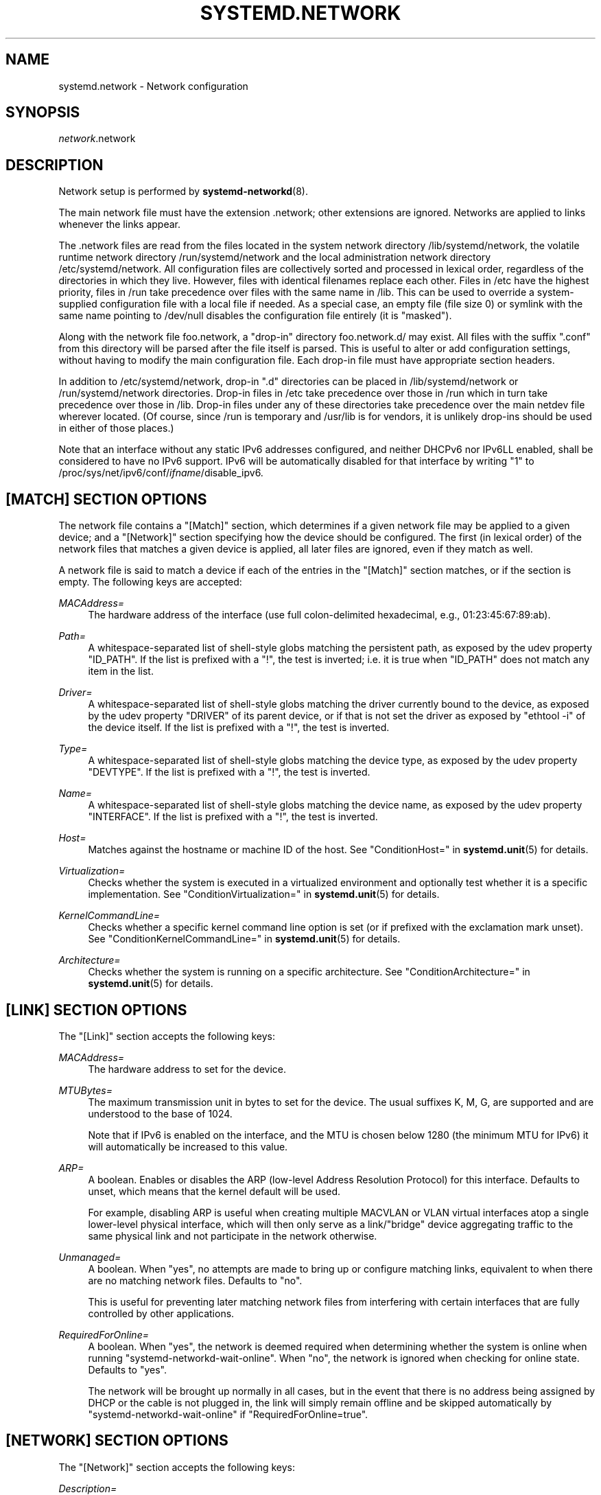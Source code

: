 '\" t
.TH "SYSTEMD\&.NETWORK" "5" "" "systemd 236" "systemd.network"
.\" -----------------------------------------------------------------
.\" * Define some portability stuff
.\" -----------------------------------------------------------------
.\" ~~~~~~~~~~~~~~~~~~~~~~~~~~~~~~~~~~~~~~~~~~~~~~~~~~~~~~~~~~~~~~~~~
.\" http://bugs.debian.org/507673
.\" http://lists.gnu.org/archive/html/groff/2009-02/msg00013.html
.\" ~~~~~~~~~~~~~~~~~~~~~~~~~~~~~~~~~~~~~~~~~~~~~~~~~~~~~~~~~~~~~~~~~
.ie \n(.g .ds Aq \(aq
.el       .ds Aq '
.\" -----------------------------------------------------------------
.\" * set default formatting
.\" -----------------------------------------------------------------
.\" disable hyphenation
.nh
.\" disable justification (adjust text to left margin only)
.ad l
.\" -----------------------------------------------------------------
.\" * MAIN CONTENT STARTS HERE *
.\" -----------------------------------------------------------------
.SH "NAME"
systemd.network \- Network configuration
.SH "SYNOPSIS"
.PP
\fInetwork\fR\&.network
.SH "DESCRIPTION"
.PP
Network setup is performed by
\fBsystemd-networkd\fR(8)\&.
.PP
The main network file must have the extension
\&.network; other extensions are ignored\&. Networks are applied to links whenever the links appear\&.
.PP
The
\&.network
files are read from the files located in the system network directory
/lib/systemd/network, the volatile runtime network directory
/run/systemd/network
and the local administration network directory
/etc/systemd/network\&. All configuration files are collectively sorted and processed in lexical order, regardless of the directories in which they live\&. However, files with identical filenames replace each other\&. Files in
/etc
have the highest priority, files in
/run
take precedence over files with the same name in
/lib\&. This can be used to override a system\-supplied configuration file with a local file if needed\&. As a special case, an empty file (file size 0) or symlink with the same name pointing to
/dev/null
disables the configuration file entirely (it is "masked")\&.
.PP
Along with the network file
foo\&.network, a "drop\-in" directory
foo\&.network\&.d/
may exist\&. All files with the suffix
"\&.conf"
from this directory will be parsed after the file itself is parsed\&. This is useful to alter or add configuration settings, without having to modify the main configuration file\&. Each drop\-in file must have appropriate section headers\&.
.PP
In addition to
/etc/systemd/network, drop\-in
"\&.d"
directories can be placed in
/lib/systemd/network
or
/run/systemd/network
directories\&. Drop\-in files in
/etc
take precedence over those in
/run
which in turn take precedence over those in
/lib\&. Drop\-in files under any of these directories take precedence over the main netdev file wherever located\&. (Of course, since
/run
is temporary and
/usr/lib
is for vendors, it is unlikely drop\-ins should be used in either of those places\&.)
.PP
Note that an interface without any static IPv6 addresses configured, and neither DHCPv6 nor IPv6LL enabled, shall be considered to have no IPv6 support\&. IPv6 will be automatically disabled for that interface by writing "1" to
/proc/sys/net/ipv6/conf/\fIifname\fR/disable_ipv6\&.
.SH "[MATCH] SECTION OPTIONS"
.PP
The network file contains a
"[Match]"
section, which determines if a given network file may be applied to a given device; and a
"[Network]"
section specifying how the device should be configured\&. The first (in lexical order) of the network files that matches a given device is applied, all later files are ignored, even if they match as well\&.
.PP
A network file is said to match a device if each of the entries in the
"[Match]"
section matches, or if the section is empty\&. The following keys are accepted:
.PP
\fIMACAddress=\fR
.RS 4
The hardware address of the interface (use full colon\-delimited hexadecimal, e\&.g\&., 01:23:45:67:89:ab)\&.
.RE
.PP
\fIPath=\fR
.RS 4
A whitespace\-separated list of shell\-style globs matching the persistent path, as exposed by the udev property
"ID_PATH"\&. If the list is prefixed with a "!", the test is inverted; i\&.e\&. it is true when
"ID_PATH"
does not match any item in the list\&.
.RE
.PP
\fIDriver=\fR
.RS 4
A whitespace\-separated list of shell\-style globs matching the driver currently bound to the device, as exposed by the udev property
"DRIVER"
of its parent device, or if that is not set the driver as exposed by
"ethtool \-i"
of the device itself\&. If the list is prefixed with a "!", the test is inverted\&.
.RE
.PP
\fIType=\fR
.RS 4
A whitespace\-separated list of shell\-style globs matching the device type, as exposed by the udev property
"DEVTYPE"\&. If the list is prefixed with a "!", the test is inverted\&.
.RE
.PP
\fIName=\fR
.RS 4
A whitespace\-separated list of shell\-style globs matching the device name, as exposed by the udev property
"INTERFACE"\&. If the list is prefixed with a "!", the test is inverted\&.
.RE
.PP
\fIHost=\fR
.RS 4
Matches against the hostname or machine ID of the host\&. See
"ConditionHost="
in
\fBsystemd.unit\fR(5)
for details\&.
.RE
.PP
\fIVirtualization=\fR
.RS 4
Checks whether the system is executed in a virtualized environment and optionally test whether it is a specific implementation\&. See
"ConditionVirtualization="
in
\fBsystemd.unit\fR(5)
for details\&.
.RE
.PP
\fIKernelCommandLine=\fR
.RS 4
Checks whether a specific kernel command line option is set (or if prefixed with the exclamation mark unset)\&. See
"ConditionKernelCommandLine="
in
\fBsystemd.unit\fR(5)
for details\&.
.RE
.PP
\fIArchitecture=\fR
.RS 4
Checks whether the system is running on a specific architecture\&. See
"ConditionArchitecture="
in
\fBsystemd.unit\fR(5)
for details\&.
.RE
.SH "[LINK] SECTION OPTIONS"
.PP
The
"[Link]"
section accepts the following keys:
.PP
\fIMACAddress=\fR
.RS 4
The hardware address to set for the device\&.
.RE
.PP
\fIMTUBytes=\fR
.RS 4
The maximum transmission unit in bytes to set for the device\&. The usual suffixes K, M, G, are supported and are understood to the base of 1024\&.
.sp
Note that if IPv6 is enabled on the interface, and the MTU is chosen below 1280 (the minimum MTU for IPv6) it will automatically be increased to this value\&.
.RE
.PP
\fIARP=\fR
.RS 4
A boolean\&. Enables or disables the ARP (low\-level Address Resolution Protocol) for this interface\&. Defaults to unset, which means that the kernel default will be used\&.
.sp
For example, disabling ARP is useful when creating multiple MACVLAN or VLAN virtual interfaces atop a single lower\-level physical interface, which will then only serve as a link/"bridge" device aggregating traffic to the same physical link and not participate in the network otherwise\&.
.RE
.PP
\fIUnmanaged=\fR
.RS 4
A boolean\&. When
"yes", no attempts are made to bring up or configure matching links, equivalent to when there are no matching network files\&. Defaults to
"no"\&.
.sp
This is useful for preventing later matching network files from interfering with certain interfaces that are fully controlled by other applications\&.
.RE
.PP
\fIRequiredForOnline=\fR
.RS 4
A boolean\&. When
"yes", the network is deemed required when determining whether the system is online when running
"systemd\-networkd\-wait\-online"\&. When
"no", the network is ignored when checking for online state\&. Defaults to
"yes"\&.
.sp
The network will be brought up normally in all cases, but in the event that there is no address being assigned by DHCP or the cable is not plugged in, the link will simply remain offline and be skipped automatically by
"systemd\-networkd\-wait\-online"
if
"RequiredForOnline=true"\&.
.RE
.SH "[NETWORK] SECTION OPTIONS"
.PP
The
"[Network]"
section accepts the following keys:
.PP
\fIDescription=\fR
.RS 4
A description of the device\&. This is only used for presentation purposes\&.
.RE
.PP
\fIDHCP=\fR
.RS 4
Enables DHCPv4 and/or DHCPv6 client support\&. Accepts
"yes",
"no",
"ipv4", or
"ipv6"\&. Defaults to
"no"\&.
.sp
Note that DHCPv6 will by default be triggered by Router Advertisement, if that is enabled, regardless of this parameter\&. By enabling DHCPv6 support explicitly, the DHCPv6 client will be started regardless of the presence of routers on the link, or what flags the routers pass\&. See
"IPv6AcceptRA="\&.
.sp
Furthermore, note that by default the domain name specified through DHCP is not used for name resolution\&. See option
\fBUseDomains=\fR
below\&.
.sp
See the
"[DHCP]"
section below for further configuration options for the DHCP client support\&.
.RE
.PP
\fIDHCPServer=\fR
.RS 4
A boolean\&. Enables DHCPv4 server support\&. Defaults to
"no"\&. Further settings for the DHCP server may be set in the
"[DHCPServer]"
section described below\&.
.RE
.PP
\fILinkLocalAddressing=\fR
.RS 4
Enables link\-local address autoconfiguration\&. Accepts
"yes",
"no",
"ipv4", or
"ipv6"\&. Defaults to
"ipv6"\&.
.RE
.PP
\fIIPv4LLRoute=\fR
.RS 4
A boolean\&. When true, sets up the route needed for non\-IPv4LL hosts to communicate with IPv4LL\-only hosts\&. Defaults to false\&.
.RE
.PP
\fIIPv6Token=\fR
.RS 4
An IPv6 address with the top 64 bits unset\&. When set, indicates the 64\-bit interface part of SLAAC IPv6 addresses for this link\&. Note that the token is only ever used for SLAAC, and not for DHCPv6 addresses, even in the case DHCP is requested by router advertisement\&. By default, the token is autogenerated\&.
.RE
.PP
\fILLMNR=\fR
.RS 4
A boolean or
"resolve"\&. When true, enables
\m[blue]\fBLink\-Local Multicast Name Resolution\fR\m[]\&\s-2\u[1]\d\s+2
on the link\&. When set to
"resolve", only resolution is enabled, but not host registration and announcement\&. Defaults to true\&. This setting is read by
\fBsystemd-resolved.service\fR(8)\&.
.RE
.PP
\fIMulticastDNS=\fR
.RS 4
A boolean or
"resolve"\&. When true, enables
\m[blue]\fBMulticast DNS\fR\m[]\&\s-2\u[2]\d\s+2
support on the link\&. When set to
"resolve", only resolution is enabled, but not host or service registration and announcement\&. Defaults to false\&. This setting is read by
\fBsystemd-resolved.service\fR(8)\&.
.RE
.PP
\fIDNSSEC=\fR
.RS 4
A boolean or
"allow\-downgrade"\&. When true, enables
\m[blue]\fBDNSSEC\fR\m[]\&\s-2\u[3]\d\s+2
DNS validation support on the link\&. When set to
"allow\-downgrade", compatibility with non\-DNSSEC capable networks is increased, by automatically turning off DNSSEC in this case\&. This option defines a per\-interface setting for
\fBresolved.conf\fR(5)\*(Aqs global
\fIDNSSEC=\fR
option\&. Defaults to false\&. This setting is read by
\fBsystemd-resolved.service\fR(8)\&.
.RE
.PP
\fIDNSSECNegativeTrustAnchors=\fR
.RS 4
A space\-separated list of DNSSEC negative trust anchor domains\&. If specified and DNSSEC is enabled, look\-ups done via the interface\*(Aqs DNS server will be subject to the list of negative trust anchors, and not require authentication for the specified domains, or anything below it\&. Use this to disable DNSSEC authentication for specific private domains, that cannot be proven valid using the Internet DNS hierarchy\&. Defaults to the empty list\&. This setting is read by
\fBsystemd-resolved.service\fR(8)\&.
.RE
.PP
\fILLDP=\fR
.RS 4
Controls support for Ethernet LLDP packet reception\&. LLDP is a link\-layer protocol commonly implemented on professional routers and bridges which announces which physical port a system is connected to, as well as other related data\&. Accepts a boolean or the special value
"routers\-only"\&. When true, incoming LLDP packets are accepted and a database of all LLDP neighbors maintained\&. If
"routers\-only"
is set only LLDP data of various types of routers is collected and LLDP data about other types of devices ignored (such as stations, telephones and others)\&. If false, LLDP reception is disabled\&. Defaults to
"routers\-only"\&. Use
\fBnetworkctl\fR(1)
to query the collected neighbor data\&. LLDP is only available on Ethernet links\&. See
\fIEmitLLDP=\fR
below for enabling LLDP packet emission from the local system\&.
.RE
.PP
\fIEmitLLDP=\fR
.RS 4
Controls support for Ethernet LLDP packet emission\&. Accepts a boolean parameter or the special values
"nearest\-bridge",
"non\-tpmr\-bridge"
and
"customer\-bridge"\&. Defaults to false, which turns off LLDP packet emission\&. If not false, a short LLDP packet with information about the local system is sent out in regular intervals on the link\&. The LLDP packet will contain information about the local host name, the local machine ID (as stored in
\fBmachine-id\fR(5)) and the local interface name, as well as the pretty hostname of the system (as set in
\fBmachine-info\fR(5))\&. LLDP emission is only available on Ethernet links\&. Note that this setting passes data suitable for identification of host to the network and should thus not be enabled on untrusted networks, where such identification data should not be made available\&. Use this option to permit other systems to identify on which interfaces they are connected to this system\&. The three special values control propagation of the LLDP packets\&. The
"nearest\-bridge"
setting permits propagation only to the nearest connected bridge,
"non\-tpmr\-bridge"
permits propagation across Two\-Port MAC Relays, but not any other bridges, and
"customer\-bridge"
permits propagation until a customer bridge is reached\&. For details about these concepts, see
\m[blue]\fBIEEE 802\&.1AB\-2009\fR\m[]\&\s-2\u[4]\d\s+2\&. Note that configuring this setting to true is equivalent to
"nearest\-bridge", the recommended and most restricted level of propagation\&. See
\fILLDP=\fR
above for an option to enable LLDP reception\&.
.RE
.PP
\fIBindCarrier=\fR
.RS 4
A link name or a list of link names\&. When set, controls the behavior of the current link\&. When all links in the list are in an operational down state, the current link is brought down\&. When at least one link has carrier, the current interface is brought up\&.
.RE
.PP
\fIAddress=\fR
.RS 4
A static IPv4 or IPv6 address and its prefix length, separated by a
"/"
character\&. Specify this key more than once to configure several addresses\&. The format of the address must be as described in
\fBinet_pton\fR(3)\&. This is a short\-hand for an [Address] section only containing an Address key (see below)\&. This option may be specified more than once\&.
.sp
If the specified address is 0\&.0\&.0\&.0 (for IPv4) or [::] (for IPv6), a new address range of the requested size is automatically allocated from a system\-wide pool of unused ranges\&. The allocated range is checked against all current network interfaces and all known network configuration files to avoid address range conflicts\&. The default system\-wide pool consists of 192\&.168\&.0\&.0/16, 172\&.16\&.0\&.0/12 and 10\&.0\&.0\&.0/8 for IPv4, and fc00::/7 for IPv6\&. This functionality is useful to manage a large number of dynamically created network interfaces with the same network configuration and automatic address range assignment\&.
.RE
.PP
\fIGateway=\fR
.RS 4
The gateway address, which must be in the format described in
\fBinet_pton\fR(3)\&. This is a short\-hand for a [Route] section only containing a Gateway key\&. This option may be specified more than once\&.
.RE
.PP
\fIDNS=\fR
.RS 4
A DNS server address, which must be in the format described in
\fBinet_pton\fR(3)\&. This option may be specified more than once\&. This setting is read by
\fBsystemd-resolved.service\fR(8)\&.
.RE
.PP
\fIDomains=\fR
.RS 4
A list of domains which should be resolved using the DNS servers on this link\&. Each item in the list should be a domain name, optionally prefixed with a tilde ("~")\&. The domains with the prefix are called "routing\-only domains"\&. The domains without the prefix are called "search domains" and are first used as search suffixes for extending single\-label host names (host names containing no dots) to become fully qualified domain names (FQDNs)\&. If a single\-label host name is resolved on this interface, each of the specified search domains are appended to it in turn, converting it into a fully qualified domain name, until one of them may be successfully resolved\&.
.sp
Both "search" and "routing\-only" domains are used for routing of DNS queries: look\-ups for host names ending in those domains (hence also single label names, if any "search domains" are listed), are routed to the DNS servers configured for this interface\&. The domain routing logic is particularly useful on multi\-homed hosts with DNS servers serving particular private DNS zones on each interface\&.
.sp
The "routing\-only" domain
"~\&."
(the tilde indicating definition of a routing domain, the dot referring to the DNS root domain which is the implied suffix of all valid DNS names) has special effect\&. It causes all DNS traffic which does not match another configured domain routing entry to be routed to DNS servers specified for this interface\&. This setting is useful to prefer a certain set of DNS servers if a link on which they are connected is available\&.
.sp
This setting is read by
\fBsystemd-resolved.service\fR(8)\&. "Search domains" correspond to the
\fIdomain\fR
and
\fIsearch\fR
entries in
\fBresolv.conf\fR(5)\&. Domain name routing has no equivalent in the traditional glibc API, which has no concept of domain name servers limited to a specific link\&.
.RE
.PP
\fINTP=\fR
.RS 4
An NTP server address\&. This option may be specified more than once\&. This setting is read by
\fBsystemd-timesyncd.service\fR(8)\&.
.RE
.PP
\fIIPForward=\fR
.RS 4
Configures IP packet forwarding for the system\&. If enabled, incoming packets on any network interface will be forwarded to any other interfaces according to the routing table\&. Takes either a boolean argument, or the values
"ipv4"
or
"ipv6", which only enable IP packet forwarding for the specified address family\&. This controls the
net\&.ipv4\&.ip_forward
and
net\&.ipv6\&.conf\&.all\&.forwarding
sysctl options of the network interface (see
\m[blue]\fBip\-sysctl\&.txt\fR\m[]\&\s-2\u[5]\d\s+2
for details about sysctl options)\&. Defaults to
"no"\&.
.sp
Note: this setting controls a global kernel option, and does so one way only: if a network that has this setting enabled is set up the global setting is turned on\&. However, it is never turned off again, even after all networks with this setting enabled are shut down again\&.
.sp
To allow IP packet forwarding only between specific network interfaces use a firewall\&.
.RE
.PP
\fIIPMasquerade=\fR
.RS 4
Configures IP masquerading for the network interface\&. If enabled, packets forwarded from the network interface will be appear as coming from the local host\&. Takes a boolean argument\&. Implies
\fIIPForward=ipv4\fR\&. Defaults to
"no"\&.
.RE
.PP
\fIIPv6PrivacyExtensions=\fR
.RS 4
Configures use of stateless temporary addresses that change over time (see
\m[blue]\fBRFC 4941\fR\m[]\&\s-2\u[6]\d\s+2, Privacy Extensions for Stateless Address Autoconfiguration in IPv6)\&. Takes a boolean or the special values
"prefer\-public"
and
"kernel"\&. When true, enables the privacy extensions and prefers temporary addresses over public addresses\&. When
"prefer\-public", enables the privacy extensions, but prefers public addresses over temporary addresses\&. When false, the privacy extensions remain disabled\&. When
"kernel", the kernel\*(Aqs default setting will be left in place\&. Defaults to
"no"\&.
.RE
.PP
\fIIPv6AcceptRA=\fR
.RS 4
Enable or disable IPv6 Router Advertisement (RA) reception support for the interface\&. Takes a boolean parameter\&. If true, RAs are accepted; if false, RAs are ignored, independently of the local forwarding state\&. When not set, the kernel default is used, and RAs are accepted only when local forwarding is disabled for that interface\&. When RAs are accepted, they may trigger the start of the DHCPv6 client if the relevant flags are set in the RA data, or if no routers are found on the link\&.
.sp
Further settings for the IPv6 RA support may be configured in the
"[IPv6AcceptRA]"
section, see below\&.
.sp
Also see
\m[blue]\fBip\-sysctl\&.txt\fR\m[]\&\s-2\u[5]\d\s+2
in the kernel documentation regarding
"accept_ra", but note that systemd\*(Aqs setting of
\fB1\fR
(i\&.e\&. true) corresponds to kernel\*(Aqs setting of
\fB2\fR\&.
.RE
.PP
\fIIPv6DuplicateAddressDetection=\fR
.RS 4
Configures the amount of IPv6 Duplicate Address Detection (DAD) probes to send\&. Defaults to unset\&.
.RE
.PP
\fIIPv6HopLimit=\fR
.RS 4
Configures IPv6 Hop Limit\&. For each router that forwards the packet, the hop limit is decremented by 1\&. When the hop limit field reaches zero, the packet is discarded\&. Defaults to unset\&.
.RE
.PP
\fIIPv4ProxyARP=\fR
.RS 4
A boolean\&. Configures proxy ARP for IPv4\&. Proxy ARP is the technique in which one host, usually a router, answers ARP requests intended for another machine\&. By "faking" its identity, the router accepts responsibility for routing packets to the "real" destination\&. (see
\m[blue]\fBRFC 1027\fR\m[]\&\s-2\u[7]\d\s+2\&. Defaults to unset\&.
.RE
.PP
\fIIPv6ProxyNDP=\fR
.RS 4
A boolean\&. Configures proxy NDP for IPv6\&. Proxy NDP (Neighbor Discovery Protocol) is a technique for IPv6 to allow routing of addresses to a different destination when peers expect them to be present on a certain physical link\&. In this case a router answers Neighbour Advertisement messages intended for another machine by offering its own MAC address as destination\&. Unlike proxy ARP for IPv4, it is not enabled globally, but will only send Neighbour Advertisement messages for addresses in the IPv6 neighbor proxy table, which can also be shown by
\fBip \-6 neighbour show proxy\fR\&. systemd\-networkd will control the per\-interface `proxy_ndp` switch for each configured interface depending on this option\&. Defautls to unset\&.
.RE
.PP
\fIIPv6ProxyNDPAddress=\fR
.RS 4
An IPv6 address, for which Neighbour Advertisement messages will be proxied\&. This option may be specified more than once\&. systemd\-networkd will add the
\fBIPv6ProxyNDPAddress=\fR
entries to the kernel\*(Aqs IPv6 neighbor proxy table\&. This option implies
\fBIPv6ProxyNDP=true\fR
but has no effect if
\fBIPv6ProxyNDP\fR
has been set to false\&. Defaults to unset\&.
.RE
.PP
\fIIPv6PrefixDelegation=\fR
.RS 4
Whether to enable or disable Router Advertisement sending on a link\&. Defaults to
"false"\&. See the
"[IPv6PrefixDelegation]"
and the
"[IPv6Prefix]"
sections for configuration options\&.
.RE
.PP
\fIBridge=\fR
.RS 4
The name of the bridge to add the link to\&. See
\fBsystemd.netdev\fR(5)\&.
.RE
.PP
\fIBond=\fR
.RS 4
The name of the bond to add the link to\&. See
\fBsystemd.netdev\fR(5)\&.
.RE
.PP
\fIVRF=\fR
.RS 4
The name of the VRF to add the link to\&. See
\fBsystemd.netdev\fR(5)\&.
.RE
.PP
\fIVLAN=\fR
.RS 4
The name of a VLAN to create on the link\&. See
\fBsystemd.netdev\fR(5)\&. This option may be specified more than once\&.
.RE
.PP
\fIMACVLAN=\fR
.RS 4
The name of a MACVLAN to create on the link\&. See
\fBsystemd.netdev\fR(5)\&. This option may be specified more than once\&.
.RE
.PP
\fIVXLAN=\fR
.RS 4
The name of a VXLAN to create on the link\&. See
\fBsystemd.netdev\fR(5)\&. This option may be specified more than once\&.
.RE
.PP
\fITunnel=\fR
.RS 4
The name of a Tunnel to create on the link\&. See
\fBsystemd.netdev\fR(5)\&. This option may be specified more than once\&.
.RE
.PP
\fIActiveSlave=\fR
.RS 4
A boolean\&. Specifies the new active slave\&. The
"ActiveSlave="
option is only valid for following modes:
"active\-backup",
"balance\-alb"
and
"balance\-tlb"\&. Defaults to false\&.
.RE
.PP
\fIPrimarySlave=\fR
.RS 4
A boolean\&. Specifies which slave is the primary device\&. The specified device will always be the active slave while it is available\&. Only when the primary is off\-line will alternate devices be used\&. This is useful when one slave is preferred over another, e\&.g\&. when one slave has higher throughput than another\&. The
"PrimarySlave="
option is only valid for following modes:
"active\-backup",
"balance\-alb"
and
"balance\-tlb"\&. Defaults to false\&.
.RE
.PP
\fIConfigureWithoutCarrier=\fR
.RS 4
A boolean\&. Allows networkd to configure a specific link even if it has no carrier\&. Defaults to false\&.
.RE
.SH "[ADDRESS] SECTION OPTIONS"
.PP
An
"[Address]"
section accepts the following keys\&. Specify several
"[Address]"
sections to configure several addresses\&.
.PP
\fIAddress=\fR
.RS 4
As in the
"[Network]"
section\&. This key is mandatory\&.
.RE
.PP
\fIPeer=\fR
.RS 4
The peer address in a point\-to\-point connection\&. Accepts the same format as the
"Address"
key\&.
.RE
.PP
\fIBroadcast=\fR
.RS 4
The broadcast address, which must be in the format described in
\fBinet_pton\fR(3)\&. This key only applies to IPv4 addresses\&. If it is not given, it is derived from the
"Address"
key\&.
.RE
.PP
\fILabel=\fR
.RS 4
An address label\&.
.RE
.PP
\fIPreferredLifetime=\fR
.RS 4
Allows the default "preferred lifetime" of the address to be overridden\&. Only three settings are accepted:
"forever"
or
"infinity"
which is the default and means that the address never expires, and
"0"
which means that the address is considered immediately "expired" and will not be used, unless explicitly requested\&. A setting of PreferredLifetime=0 is useful for addresses which are added to be used only by a specific application, which is then configured to use them explicitly\&.
.RE
.PP
\fIScope=\fR
.RS 4
The scope of the address, which can be
"global",
"link"
or
"host"
or an unsigned integer ranges 0 to 255\&. Defaults to
"global"\&.
.RE
.PP
\fIHomeAddress=\fR
.RS 4
Takes a boolean argument\&. Designates this address the "home address" as defined in
\m[blue]\fBRFC 6275\fR\m[]\&\s-2\u[8]\d\s+2\&. Supported only on IPv6\&. Defaults to false\&.
.RE
.PP
\fIDuplicateAddressDetection=\fR
.RS 4
Takes a boolean argument\&. Do not perform Duplicate Address Detection
\m[blue]\fBRFC 4862\fR\m[]\&\s-2\u[9]\d\s+2
when adding this address\&. Supported only on IPv6\&. Defaults to false\&.
.RE
.PP
\fIManageTemporaryAddress=\fR
.RS 4
Takes a boolean argument\&. If true the kernel manage temporary addresses created from this one as template on behalf of Privacy Extensions
\m[blue]\fBRFC 3041\fR\m[]\&\s-2\u[10]\d\s+2\&. For this to become active, the use_tempaddr sysctl setting has to be set to a value greater than zero\&. The given address needs to have a prefix length of 64\&. This flag allows to use privacy extensions in a manually configured network, just like if stateless auto\-configuration was active\&. Defaults to false\&.
.RE
.PP
\fIPrefixRoute=\fR
.RS 4
Takes a boolean argument\&. When adding or modifying an IPv6 address, the userspace application needs a way to suppress adding a prefix route\&. This is for example relevant together with IFA_F_MANAGERTEMPADDR, where userspace creates autoconf generated addresses, but depending on on\-link, no route for the prefix should be added\&. Defaults to false\&.
.RE
.PP
\fIAutoJoin=\fR
.RS 4
Takes a boolean argument\&. Joining multicast group on ethernet level via
\fBip maddr\fR
command would not work if we have an Ethernet switch that does IGMP snooping since the switch would not replicate multicast packets on ports that did not have IGMP reports for the multicast addresses\&. Linux vxlan interfaces created via
\fBip link add vxlan\fR
or networkd\*(Aqs netdev kind vxlan have the group option that enables then to do the required join\&. By extending ip address command with option
"autojoin"
we can get similar functionality for openvswitch (OVS) vxlan interfaces as well as other tunneling mechanisms that need to receive multicast traffic\&. Defaults to
"no"\&.
.RE
.SH "[IPV6ADDRESSLABEL] SECTION OPTIONS"
.PP
An
"[IPv6AddressLabel]"
section accepts the following keys\&. Specify several
"[IPv6AddressLabel]"
sections to configure several address labels\&. IPv6 address labels are used for address selection\&. See
\m[blue]\fBRFC 3484\fR\m[]\&\s-2\u[11]\d\s+2\&. Precedence is managed by userspace, and only the label itself is stored in the kernel
.PP
\fILabel=\fR
.RS 4
The label for the prefix (an unsigned integer) ranges 0 to 4294967294\&. 0xffffffff is reserved\&. This key is mandatory\&.
.RE
.PP
\fIPrefix=\fR
.RS 4
IPv6 prefix is an address with a prefix length, separated by a slash
"/"
character\&. This key is mandatory\&.
.RE
.SH "[ROUTINGPOLICYRULE] SECTION OPTIONS"
.PP
An
"[RoutingPolicyRule]"
section accepts the following keys\&. Specify several
"[RoutingPolicyRule]"
sections to configure several rules\&.
.PP
\fITypeOfService=\fR
.RS 4
Specifies the type of service to match a number between 0 to 255\&.
.RE
.PP
\fIFrom=\fR
.RS 4
Specifies the source address prefix to match\&. Possibly followed by a slash and the prefix length\&.
.RE
.PP
\fITo=\fR
.RS 4
Specifies the destination address prefix to match\&. Possibly followed by a slash and the prefix length\&.
.RE
.PP
\fIFirewallMark=\fR
.RS 4
Specifies the iptables firewall mark value to match (a number between 1 and 4294967295)\&.
.RE
.PP
\fITable=\fR
.RS 4
Specifies the routing table identifier to lookup if the rule selector matches\&. The table identifier for a route (a number between 1 and 4294967295)\&.
.RE
.PP
\fIPriority=\fR
.RS 4
Specifies the priority of this rule\&.
\fIPriority=\fR
is an unsigned integer\&. Higher number means lower priority, and rules get processed in order of increasing number\&.
.RE
.PP
\fIIncomingInterface=\fR
.RS 4
Specifies incoming device to match\&. If the interface is loopback, the rule only matches packets originating from this host\&.
.RE
.PP
\fIOutgoingInterface=\fR
.RS 4
Specifies the outgoing device to match\&. The outgoing interface is only available for packets originating from local sockets that are bound to a device\&.
.RE
.SH "[ROUTE] SECTION OPTIONS"
.PP
The
"[Route]"
section accepts the following keys\&. Specify several
"[Route]"
sections to configure several routes\&.
.PP
\fIGateway=\fR
.RS 4
As in the
"[Network]"
section\&.
.RE
.PP
\fIGatewayOnlink=\fR
.RS 4
The
"GatewayOnlink"
option tells the kernel that it does not have to check if the gateway is reachable directly by the current machine (i\&.e\&., the kernel does not need to check if the gateway is attached to the local network), so that we can insert the route in the kernel table without it being complained about\&. A boolean, defaults to
"no"\&.
.RE
.PP
\fIDestination=\fR
.RS 4
The destination prefix of the route\&. Possibly followed by a slash and the prefix length\&. If omitted, a full\-length host route is assumed\&.
.RE
.PP
\fISource=\fR
.RS 4
The source prefix of the route\&. Possibly followed by a slash and the prefix length\&. If omitted, a full\-length host route is assumed\&.
.RE
.PP
\fIMetric=\fR
.RS 4
The metric of the route (an unsigned integer)\&.
.RE
.PP
\fIIPv6Preference=\fR
.RS 4
Specifies the route preference as defined in
\m[blue]\fBRFC4191\fR\m[]\&\s-2\u[12]\d\s+2
for Router Discovery messages\&. Which can be one of
"low"
the route has a lowest priority,
"medium"
the route has a default priority or
"high"
the route has a highest priority\&.
.RE
.PP
\fIScope=\fR
.RS 4
The scope of the route, which can be
"global",
"link"
or
"host"\&. Defaults to
"global"\&.
.RE
.PP
\fIPreferredSource=\fR
.RS 4
The preferred source address of the route\&. The address must be in the format described in
\fBinet_pton\fR(3)\&.
.RE
.PP
\fITable=\fR\fI\fInum\fR\fR
.RS 4
The table identifier for the route (a number between 1 and 4294967295, or 0 to unset)\&. The table can be retrieved using
\fBip route show table \fR\fB\fInum\fR\fR\&.
.RE
.PP
\fIProtocol=\fR
.RS 4
The Protocol identifier for the route\&. Takes a number between 0 and 255 or the special values
"kernel",
"boot"
and
"static"\&. Defaults to
"static"\&.
.RE
.PP
\fIType=\fR
.RS 4
The Type identifier for special route types, which can be
"unicast"
route to a destination network address which describes the path to the destination,
"blackhole"
packets are discarded silently,
"unreachable"
packets are discarded and the ICMP message host unreachable is generated,
"prohibit"
packets are discarded and the ICMP message communication administratively prohibited is generated\&. Defaults to
"unicast"\&.
.RE
.SH "[DHCP] SECTION OPTIONS"
.PP
The
"[DHCP]"
section configures the DHCPv4 and DHCP6 client, if it is enabled with the
\fIDHCP=\fR
setting described above:
.PP
\fIUseDNS=\fR
.RS 4
When true (the default), the DNS servers received from the DHCP server will be used and take precedence over any statically configured ones\&.
.sp
This corresponds to the
\fBnameserver\fR
option in
\fBresolv.conf\fR(5)\&.
.RE
.PP
\fIUseNTP=\fR
.RS 4
When true (the default), the NTP servers received from the DHCP server will be used by systemd\-timesyncd and take precedence over any statically configured ones\&.
.RE
.PP
\fIUseMTU=\fR
.RS 4
When true, the interface maximum transmission unit from the DHCP server will be used on the current link\&. Defaults to false\&.
.RE
.PP
\fIAnonymize=\fR
.RS 4
Takes a boolean argument\&. When true, the options sent to the DHCP server will follow the
\m[blue]\fBRFC 7844\fR\m[]\&\s-2\u[13]\d\s+2
(Anonymity Profiles for DHCP Clients) to minimize disclosure of identifying information\&. Defaults to false\&.
.sp
This option should only be set to true when
\fIMACAddressPolicy=\fR
is set to
"random"
(see
\fBsystemd.link\fR(5))\&.
.sp
Note that this configuration will overwrite others\&. In concrete, the following variables will be ignored:
\fISendHostname=\fR,
\fIClientIdentifier=\fR,
\fIUseRoutes=\fR,
\fISendHostname=\fR,
\fIUseMTU=\fR,
\fIVendorClassIdentifier=\fR,
\fIUseTimezone=\fR\&.
.RE
.PP
\fISendHostname=\fR
.RS 4
When true (the default), the machine\*(Aqs hostname will be sent to the DHCP server\&.
.RE
.PP
\fIUseHostname=\fR
.RS 4
When true (the default), the hostname received from the DHCP server will be set as the transient hostname of the system
.RE
.PP
\fIHostname=\fR
.RS 4
Use this value for the hostname which is sent to the DHCP server, instead of machine\*(Aqs hostname\&.
.RE
.PP
\fIUseDomains=\fR
.RS 4
Takes a boolean argument, or the special value
"route"\&. When true, the domain name received from the DHCP server will be used as DNS search domain over this link, similar to the effect of the
\fBDomains=\fR
setting\&. If set to
"route", the domain name received from the DHCP server will be used for routing DNS queries only, but not for searching, similar to the effect of the
\fBDomains=\fR
setting when the argument is prefixed with
"~"\&. Defaults to false\&.
.sp
It is recommended to enable this option only on trusted networks, as setting this affects resolution of all host names, in particular of single\-label names\&. It is generally safer to use the supplied domain only as routing domain, rather than as search domain, in order to not have it affect local resolution of single\-label names\&.
.sp
When set to true, this setting corresponds to the
\fBdomain\fR
option in
\fBresolv.conf\fR(5)\&.
.RE
.PP
\fIUseRoutes=\fR
.RS 4
When true (the default), the static routes will be requested from the DHCP server and added to the routing table with a metric of 1024, and a scope of "global", "link" or "host", depending on the route\*(Aqs destination and gateway\&. If the destination is on the local host, e\&.g\&., 127\&.x\&.x\&.x, or the same as the link\*(Aqs own address, the scope will be set to "host"\&. Otherwise if the gateway is null (a direct route), a "link" scope will be used\&. For anything else, scope defaults to "global"\&.
.RE
.PP
\fIUseTimezone=\fR
.RS 4
When true, the timezone received from the DHCP server will be set as timezone of the local system\&. Defaults to
"no"\&.
.RE
.PP
\fICriticalConnection=\fR
.RS 4
When true, the connection will never be torn down even if the DHCP lease expires\&. This is contrary to the DHCP specification, but may be the best choice if, say, the root filesystem relies on this connection\&. Defaults to false\&.
.RE
.PP
\fIClientIdentifier=\fR
.RS 4
The DHCPv4 client identifier to use\&. Either
"mac"
to use the MAC address of the link or
"duid"
(the default, see below) to use an RFC4361\-compliant Client ID\&.
.RE
.PP
\fIVendorClassIdentifier=\fR
.RS 4
The vendor class identifier used to identify vendor type and configuration\&.
.RE
.PP
\fIDUIDType=\fR
.RS 4
Override the global
\fIDUIDType\fR
setting for this network\&. See
\fBnetworkd.conf\fR(5)
for a description of possible values\&.
.RE
.PP
\fIDUIDRawData=\fR
.RS 4
Override the global
\fIDUIDRawData\fR
setting for this network\&. See
\fBnetworkd.conf\fR(5)
for a description of possible values\&.
.RE
.PP
\fIIAID=\fR
.RS 4
The DHCP Identity Association Identifier (IAID) for the interface, a 32\-bit unsigned integer\&.
.RE
.PP
\fIRequestBroadcast=\fR
.RS 4
Request the server to use broadcast messages before the IP address has been configured\&. This is necessary for devices that cannot receive RAW packets, or that cannot receive packets at all before an IP address has been configured\&. On the other hand, this must not be enabled on networks where broadcasts are filtered out\&.
.RE
.PP
\fIRouteMetric=\fR
.RS 4
Set the routing metric for routes specified by the DHCP server\&.
.RE
.PP
\fIRouteTable=\fR\fI\fInum\fR\fR
.RS 4
The table identifier for DHCP routes (a number between 1 and 4294967295, or 0 to unset)\&. The table can be retrieved using
\fBip route show table \fR\fB\fInum\fR\fR\&.
.sp
When used in combination with
\fIVRF=\fR
the VRF\*(Aqs routing table is used unless this parameter is specified\&.
.RE
.PP
\fIListenPort=\fR
.RS 4
Allow setting custom port for the DHCP client to listen on\&.
.RE
.SH "[IPV6ACCEPTRA] SECTION OPTIONS"
.PP
The
"[IPv6AcceptRA]"
section configures the IPv6 Router Advertisement (RA) client, if it is enabled with the
\fIIPv6AcceptRA=\fR
setting described above:
.PP
\fIUseDNS=\fR
.RS 4
When true (the default), the DNS servers received in the Router Advertisement will be used and take precedence over any statically configured ones\&.
.sp
This corresponds to the
\fBnameserver\fR
option in
\fBresolv.conf\fR(5)\&.
.RE
.PP
\fIUseDomains=\fR
.RS 4
Takes a boolean argument, or the special value
"route"\&. When true, the domain name received via IPv6 Router Advertisement (RA) will be used as DNS search domain over this link, similar to the effect of the
\fBDomains=\fR
setting\&. If set to
"route", the domain name received via IPv6 RA will be used for routing DNS queries only, but not for searching, similar to the effect of the
\fBDomains=\fR
setting when the argument is prefixed with
"~"\&. Defaults to false\&.
.sp
It is recommended to enable this option only on trusted networks, as setting this affects resolution of all host names, in particular of single\-label names\&. It is generally safer to use the supplied domain only as routing domain, rather than as search domain, in order to not have it affect local resolution of single\-label names\&.
.sp
When set to true, this setting corresponds to the
\fBdomain\fR
option in
\fBresolv.conf\fR(5)\&.
.RE
.PP
\fIRouteTable=\fR\fI\fInum\fR\fR
.RS 4
The table identifier for the routes received in the Router Advertisement (a number between 1 and 4294967295, or 0 to unset)\&. The table can be retrieved using
\fBip route show table \fR\fB\fInum\fR\fR\&.
.RE
.SH "[DHCPSERVER] SECTION OPTIONS"
.PP
The
"[DHCPServer]"
section contains settings for the DHCP server, if enabled via the
\fIDHCPServer=\fR
option described above:
.PP
\fIPoolOffset=\fR, \fIPoolSize=\fR
.RS 4
Configures the pool of addresses to hand out\&. The pool is a contiguous sequence of IP addresses in the subnet configured for the server address, which does not include the subnet nor the broadcast address\&.
\fIPoolOffset=\fR
takes the offset of the pool from the start of subnet, or zero to use the default value\&.
\fIPoolSize=\fR
takes the number of IP addresses in the pool or zero to use the default value\&. By default, the pool starts at the first address after the subnet address and takes up the rest of the subnet, excluding the broadcast address\&. If the pool includes the server address (the default), this is reserved and not handed out to clients\&.
.RE
.PP
\fIDefaultLeaseTimeSec=\fR, \fIMaxLeaseTimeSec=\fR
.RS 4
Control the default and maximum DHCP lease time to pass to clients\&. These settings take time values in seconds or another common time unit, depending on the suffix\&. The default lease time is used for clients that did not ask for a specific lease time\&. If a client asks for a lease time longer than the maximum lease time, it is automatically shortened to the specified time\&. The default lease time defaults to 1h, the maximum lease time to 12h\&. Shorter lease times are beneficial if the configuration data in DHCP leases changes frequently and clients shall learn the new settings with shorter latencies\&. Longer lease times reduce the generated DHCP network traffic\&.
.RE
.PP
\fIEmitDNS=\fR, \fIDNS=\fR
.RS 4
Configures whether the DHCP leases handed out to clients shall contain DNS server information\&. The
\fIEmitDNS=\fR
setting takes a boolean argument and defaults to
"yes"\&. The DNS servers to pass to clients may be configured with the
\fIDNS=\fR
option, which takes a list of IPv4 addresses\&. If the
\fIEmitDNS=\fR
option is enabled but no servers configured, the servers are automatically propagated from an "uplink" interface that has appropriate servers set\&. The "uplink" interface is determined by the default route of the system with the highest priority\&. Note that this information is acquired at the time the lease is handed out, and does not take uplink interfaces into account that acquire DNS or NTP server information at a later point\&. DNS server propagation does not take
/etc/resolv\&.conf
into account\&. Also, note that the leases are not refreshed if the uplink network configuration changes\&. To ensure clients regularly acquire the most current uplink DNS server information, it is thus advisable to shorten the DHCP lease time via
\fIMaxLeaseTimeSec=\fR
described above\&.
.RE
.PP
\fIEmitNTP=\fR, \fINTP=\fR
.RS 4
Similar to the
\fIEmitDNS=\fR
and
\fIDNS=\fR
settings described above, these settings configure whether and what NTP server information shall be emitted as part of the DHCP lease\&. The same syntax, propagation semantics and defaults apply as for
\fIEmitDNS=\fR
and
\fIDNS=\fR\&.
.RE
.PP
\fIEmitRouter=\fR
.RS 4
Similar to the
\fIEmitDNS=\fR
setting described above, this setting configures whether the DHCP lease should contain the router option\&. The same syntax, propagation semantics and defaults apply as for
\fIEmitDNS=\fR\&.
.RE
.PP
\fIEmitTimezone=\fR, \fITimezone=\fR
.RS 4
Configures whether the DHCP leases handed out to clients shall contain timezone information\&. The
\fIEmitTimezone=\fR
setting takes a boolean argument and defaults to
"yes"\&. The
\fITimezone=\fR
setting takes a timezone string (such as
"Europe/Berlin"
or
"UTC") to pass to clients\&. If no explicit timezone is set, the system timezone of the local host is propagated, as determined by the
/etc/localtime
symlink\&.
.RE
.SH "[IPV6PREFIXDELEGATION] SECTION OPTIONS"
.PP
The
"[IPv6PrefixDelegation]"
section contains settings for sending IPv6 Router Advertisements and whether to act as a router, if enabled via the
\fIIPv6PrefixDelegation=\fR
option described above\&. IPv6 network prefixes are defined with one or more
"[IPv6Prefix]"
sections\&.
.PP
\fIManaged=\fR, \fIOtherInformation=\fR
.RS 4
Controls whether a DHCPv6 server is used to acquire IPv6 addresses on the network link when
\fIManaged=\fR
boolean is set to
"true"
or if only additional network information can be obtained via DHCPv6 for the network link when
\fIOtherInformation=\fR
boolean is set to
"true"\&. Both settings default to
"false", which means that a DHCPv6 server is not being used\&.
.RE
.PP
\fIRouterLifetimeSec=\fR
.RS 4
Configures the IPv6 router lifetime in seconds\&. If set, this host also announces itself in Router Advertisements as an IPv6 router for the network link\&. Defaults to unset, which means the host is not acting as a router\&.
.RE
.PP
\fIRouterPreference=\fR
.RS 4
Configures IPv6 router preference if
\fIRouterLifetimeSec=\fR
is non\-zero\&. Valid values are
"high",
"medium"
and
"low", with
"normal"
and
"default"
added as synonyms for
"medium"
just to make configuration easier\&. See
\m[blue]\fBRFC 4191\fR\m[]\&\s-2\u[12]\d\s+2
for details\&. Defaults to
"medium"\&.
.RE
.PP
\fIEmitDNS=\fR, \fIDNS=\fR
.RS 4
\fIDNS=\fR
specifies a list of recursive DNS server IPv6 addresses that distributed via Router Advertisement messages when
\fIEmitDNS=\fR
is true\&. If
\fIDNS= \fR
is empty, DNS servers are read from the
"[Network]"
section\&. If the
"[Network]"
section does not contain any DNS servers either, DNS servers from the uplink with the highest priority default route are used\&. When
\fIEmitDNS=\fR
is false, no DNS server information is sent in Router Advertisement messages\&.
\fIEmitDNS=\fR
defaults to true\&.
.RE
.PP
\fIEmitDomains=\fR, \fIDomains=\fR
.RS 4
A list of DNS search domains distributed via Router Advertisement messages when
\fIEmitDomains=\fR
is true\&. If
\fIDomains=\fR
is empty, DNS search domains are read from the
"[Network]"
section\&. If the
"[Network]"
section does not contain any DNS search domains either, DNS search domains from the uplink with the highest priority default route are used\&. When
\fIEmitDomains=\fR
is false, no DNS search domain information is sent in Router Advertisement messages\&.
\fIEmitDomains=\fR
defaults to true\&.
.RE
.PP
\fIDNSLifetimeSec=\fR
.RS 4
Lifetime in seconds for the DNS server addresses listed in
\fIDNS=\fR
and search domains listed in
\fIDomains=\fR\&.
.RE
.SH "[IPV6PREFIX] SECTION OPTIONS"
.PP
One or more
"[IPv6Prefix]"
sections contain the IPv6 prefixes that are announced via Router Advertisements\&. See
\m[blue]\fBRFC 4861\fR\m[]\&\s-2\u[14]\d\s+2
for further details\&.
.PP
\fIAddressAutoconfiguration=\fR, \fIOnLink=\fR
.RS 4
Boolean values to specify whether IPv6 addresses can be autoconfigured with this prefix and whether the prefix can be used for onlink determination\&. Both settings default to
"true"
in order to ease configuration\&.
.RE
.PP
\fIPrefix=\fR
.RS 4
The IPv6 prefix that is to be distributed to hosts\&. Similarly to configuring static IPv6 addresses, the setting is configured as an IPv6 prefix and its prefix length, separated by a
"/"
character\&. Use multiple
"[IPv6Prefix]"
sections to configure multiple IPv6 prefixes since prefix lifetimes, address autoconfiguration and onlink status may differ from one prefix to another\&.
.RE
.PP
\fIPreferredLifetimeSec=\fR, \fIValidLifetimeSec=\fR
.RS 4
Preferred and valid lifetimes for the prefix measured in seconds\&.
\fIPreferredLifetimeSec=\fR
defaults to 604800 seconds (one week) and
\fIValidLifetimeSec=\fR
defaults to 2592000 seconds (30 days)\&.
.RE
.SH "[BRIDGE] SECTION OPTIONS"
.PP
The
"[Bridge]"
section accepts the following keys\&.
.PP
\fIUnicastFlood=\fR
.RS 4
A boolean\&. Controls whether the bridge should flood traffic for which an FDB entry is missing and the destination is unknown through this port\&. Defaults to on\&.
.RE
.PP
\fIHairPin=\fR
.RS 4
A boolean\&. Configures whether traffic may be sent back out of the port on which it was received\&. By default, this flag is false, and the bridge will not forward traffic back out of the receiving port\&.
.RE
.PP
\fIUseBPDU=\fR
.RS 4
A boolean\&. Configures whether STP Bridge Protocol Data Units will be processed by the bridge port\&. Defaults to yes\&.
.RE
.PP
\fIFastLeave=\fR
.RS 4
A boolean\&. This flag allows the bridge to immediately stop multicast traffic on a port that receives an IGMP Leave message\&. It is only used with IGMP snooping if enabled on the bridge\&. Defaults to off\&.
.RE
.PP
\fIAllowPortToBeRoot=\fR
.RS 4
A boolean\&. Configures whether a given port is allowed to become a root port\&. Only used when STP is enabled on the bridge\&. Defaults to on\&.
.RE
.PP
\fICost=\fR
.RS 4
Sets the "cost" of sending packets of this interface\&. Each port in a bridge may have a different speed and the cost is used to decide which link to use\&. Faster interfaces should have lower costs\&. It is an integer value between 1 and 65535\&.
.RE
.PP
\fIPriority=\fR
.RS 4
Sets the "priority" of sending packets on this interface\&. Each port in a bridge may have a different priority which is used to decide which link to use\&. Lower value means higher priority\&. It is an integer value between 0 to 63\&. Networkd does not set any default, meaning the kernel default value of 32 is used\&.
.RE
.SH "[BRIDGEFDB] SECTION OPTIONS"
.PP
The
"[BridgeFDB]"
section manages the forwarding database table of a port and accepts the following keys\&. Specify several
"[BridgeFDB]"
sections to configure several static MAC table entries\&.
.PP
\fIMACAddress=\fR
.RS 4
As in the
"[Network]"
section\&. This key is mandatory\&.
.RE
.PP
\fIVLANId=\fR
.RS 4
The VLAN ID for the new static MAC table entry\&. If omitted, no VLAN ID information is appended to the new static MAC table entry\&.
.RE
.SH "[BRIDGEVLAN] SECTION OPTIONS"
.PP
The
"[BridgeVLAN]"
section manages the VLAN ID configuration of a bridge port and accepts the following keys\&. Specify several
"[BridgeVLAN]"
sections to configure several VLAN entries\&. The
\fIVLANFiltering=\fR
option has to be enabled, see
"[Bridge]"
section in
\fBsystemd.netdev\fR(5)\&.
.PP
\fIVLAN=\fR
.RS 4
The VLAN ID allowed on the port\&. This can be either a single ID or a range M\-N\&. VLAN IDs are valid from 1 to 4094\&.
.RE
.PP
\fIEgressUntagged=\fR
.RS 4
The VLAN ID specified here will be used to untag frames on egress\&. Configuring
\fIEgressUntagged=\fR
implicates the use of
\fIVLAN=\fR
above and will enable the VLAN ID for ingress as well\&. This can be either a single ID or a range M\-N\&.
.RE
.PP
\fIPVID=\fR
.RS 4
The Port VLAN ID specified here is assigned to all untagged frames at ingress\&.
\fIPVID=\fR
can be used only once\&. Configuring
\fIPVID=\fR
implicates the use of
\fIVLAN=\fR
above and will enable the VLAN ID for ingress as well\&.
.RE
.SH "EXAMPLES"
.PP
\fBExample\ \&1.\ \&Static network configuration\fR
.sp
.if n \{\
.RS 4
.\}
.nf
# /etc/systemd/network/50\-static\&.network
[Match]
Name=enp2s0

[Network]
Address=192\&.168\&.0\&.15/24
Gateway=192\&.168\&.0\&.1
.fi
.if n \{\
.RE
.\}
.PP
This brings interface
"enp2s0"
up with a static address\&. The specified gateway will be used for a default route\&.
.PP
\fBExample\ \&2.\ \&DHCP on ethernet links\fR
.sp
.if n \{\
.RS 4
.\}
.nf
# /etc/systemd/network/80\-dhcp\&.network
[Match]
Name=en*

[Network]
DHCP=yes
.fi
.if n \{\
.RE
.\}
.PP
This will enable DHCPv4 and DHCPv6 on all interfaces with names starting with
"en"
(i\&.e\&. ethernet interfaces)\&.
.PP
\fBExample\ \&3.\ \&A bridge with two enslaved links\fR
.sp
.if n \{\
.RS 4
.\}
.nf
# /etc/systemd/network/25\-bridge\-static\&.network
[Match]
Name=bridge0

[Network]
Address=192\&.168\&.0\&.15/24
Gateway=192\&.168\&.0\&.1
DNS=192\&.168\&.0\&.1
.fi
.if n \{\
.RE
.\}
.sp
.if n \{\
.RS 4
.\}
.nf
# /etc/systemd/network/25\-bridge\-slave\-interface\-1\&.network
[Match]
Name=enp2s0

[Network]
Bridge=bridge0
.fi
.if n \{\
.RE
.\}
.sp
.if n \{\
.RS 4
.\}
.nf
# /etc/systemd/network/25\-bridge\-slave\-interface\-2\&.network
[Match]
Name=wlp3s0

[Network]
Bridge=bridge0
.fi
.if n \{\
.RE
.\}
.PP
This creates a bridge and attaches devices
"enp2s0"
and
"wlp3s0"
to it\&. The bridge will have the specified static address and network assigned, and a default route via the specified gateway will be added\&. The specified DNS server will be added to the global list of DNS resolvers\&.
.PP
\fBExample\ \&4.\ \&\fR
.sp
.if n \{\
.RS 4
.\}
.nf
# /etc/systemd/network/20\-bridge\-slave\-interface\-vlan\&.network
[Match]
Name=enp2s0

[Network]
Bridge=bridge0

[BridgeVLAN]
VLAN=1\-32
PVID=42
EgressUntagged=42

[BridgeVLAN]
VLAN=100\-200

[BridgeVLAN]
EgressUntagged=300\-400
.fi
.if n \{\
.RE
.\}
.PP
This overrides the configuration specified in the previous example for the interface
"enp2s0", and enables VLAN on that bridge port\&. VLAN IDs 1\-32, 42, 100\-400 will be allowed\&. Packets tagged with VLAN IDs 42, 300\-400 will be untagged when they leave on this interface\&. Untagged packets which arrive on this interface will be assigned VLAN ID 42\&.
.PP
\fBExample\ \&5.\ \&Various tunnels\fR
.sp
.if n \{\
.RS 4
.\}
.nf
/etc/systemd/network/25\-tunnels\&.network
[Match]
Name=ens1

[Network]
Tunnel=ipip\-tun
Tunnel=sit\-tun
Tunnel=gre\-tun
Tunnel=vti\-tun
      
.fi
.if n \{\
.RE
.\}
.sp
.if n \{\
.RS 4
.\}
.nf
/etc/systemd/network/25\-tunnel\-ipip\&.netdev
[NetDev]
Name=ipip\-tun
Kind=ipip
      
.fi
.if n \{\
.RE
.\}
.sp
.if n \{\
.RS 4
.\}
.nf
/etc/systemd/network/25\-tunnel\-sit\&.netdev
[NetDev]
Name=sit\-tun
Kind=sit
      
.fi
.if n \{\
.RE
.\}
.sp
.if n \{\
.RS 4
.\}
.nf
/etc/systemd/network/25\-tunnel\-gre\&.netdev
[NetDev]
Name=gre\-tun
Kind=gre
      
.fi
.if n \{\
.RE
.\}
.sp
.if n \{\
.RS 4
.\}
.nf
/etc/systemd/network/25\-tunnel\-vti\&.netdev
[NetDev]
Name=vti\-tun
Kind=vti
      
.fi
.if n \{\
.RE
.\}
.PP
This will bring interface
"ens1"
up and create an IPIP tunnel, a SIT tunnel, a GRE tunnel, and a VTI tunnel using it\&.
.PP
\fBExample\ \&6.\ \&A bond device\fR
.sp
.if n \{\
.RS 4
.\}
.nf
# /etc/systemd/network/30\-bond1\&.network
[Match]
Name=bond1

[Network]
DHCP=ipv6
.fi
.if n \{\
.RE
.\}
.sp
.if n \{\
.RS 4
.\}
.nf
# /etc/systemd/network/30\-bond1\&.netdev
[NetDev]
Name=bond1
Kind=bond
.fi
.if n \{\
.RE
.\}
.sp
.if n \{\
.RS 4
.\}
.nf
# /etc/systemd/network/30\-bond1\-dev1\&.network
[Match]
MACAddress=52:54:00:e9:64:41

[Network]
Bond=bond1
.fi
.if n \{\
.RE
.\}
.sp
.if n \{\
.RS 4
.\}
.nf
# /etc/systemd/network/30\-bond1\-dev2\&.network
[Match]
MACAddress=52:54:00:e9:64:42

[Network]
Bond=bond1
.fi
.if n \{\
.RE
.\}
.PP
This will create a bond device
"bond1"
and enslave the two devices with MAC addresses 52:54:00:e9:64:41 and 52:54:00:e9:64:42 to it\&. IPv6 DHCP will be used to acquire an address\&.
.PP
\fBExample\ \&7.\ \&Virtual Routing and Forwarding (VRF)\fR
.PP
Add the
"bond1"
interface to the VRF master interface
"vrf1"\&. This will redirect routes generated on this interface to be within the routing table defined during VRF creation\&. For kernels before 4\&.8 traffic won\*(Aqt be redirected towards the VRFs routing table unless specific ip\-rules are added\&.
.sp
.if n \{\
.RS 4
.\}
.nf
# /etc/systemd/network/25\-vrf\&.network
[Match]
Name=bond1

[Network]
VRF=vrf1
.fi
.if n \{\
.RE
.\}
.PP
\fBExample\ \&8.\ \&MacVTap\fR
.PP
This brings up a network interface
"macvtap\-test"
and attaches it to
"enp0s25"\&.
.sp
.if n \{\
.RS 4
.\}
.nf
# /lib/systemd/network/25\-macvtap\&.network
[Match]
Name=enp0s25

[Network]
MACVTAP=macvtap\-test
.fi
.if n \{\
.RE
.\}
.SH "SEE ALSO"
.PP
\fBsystemd\fR(1),
\fBsystemd-networkd.service\fR(8),
\fBsystemd.link\fR(5),
\fBsystemd.netdev\fR(5),
\fBsystemd-resolved.service\fR(8)
.SH "NOTES"
.IP " 1." 4
Link-Local Multicast Name Resolution
.RS 4
\%https://tools.ietf.org/html/rfc4795
.RE
.IP " 2." 4
Multicast DNS
.RS 4
\%https://tools.ietf.org/html/rfc6762
.RE
.IP " 3." 4
DNSSEC
.RS 4
\%https://tools.ietf.org/html/rfc4033
.RE
.IP " 4." 4
IEEE 802.1AB-2009
.RS 4
\%http://standards.ieee.org/getieee802/download/802.1AB-2009.pdf
.RE
.IP " 5." 4
ip-sysctl.txt
.RS 4
\%https://www.kernel.org/doc/Documentation/networking/ip-sysctl.txt
.RE
.IP " 6." 4
RFC 4941
.RS 4
\%https://tools.ietf.org/html/rfc4941
.RE
.IP " 7." 4
RFC 1027
.RS 4
\%https://tools.ietf.org/html/rfc1027
.RE
.IP " 8." 4
RFC 6275
.RS 4
\%https://tools.ietf.org/html/rfc6275
.RE
.IP " 9." 4
RFC 4862
.RS 4
\%https://tools.ietf.org/html/rfc4862
.RE
.IP "10." 4
RFC 3041
.RS 4
\%https://tools.ietf.org/html/rfc3041
.RE
.IP "11." 4
RFC 3484
.RS 4
\%https://tools.ietf.org/html/rfc3484
.RE
.IP "12." 4
RFC4191
.RS 4
\%https://tools.ietf.org/html/rfc4191
.RE
.IP "13." 4
RFC 7844
.RS 4
\%https://tools.ietf.org/html/rfc7844
.RE
.IP "14." 4
RFC 4861
.RS 4
\%https://tools.ietf.org/html/rfc4861
.RE
